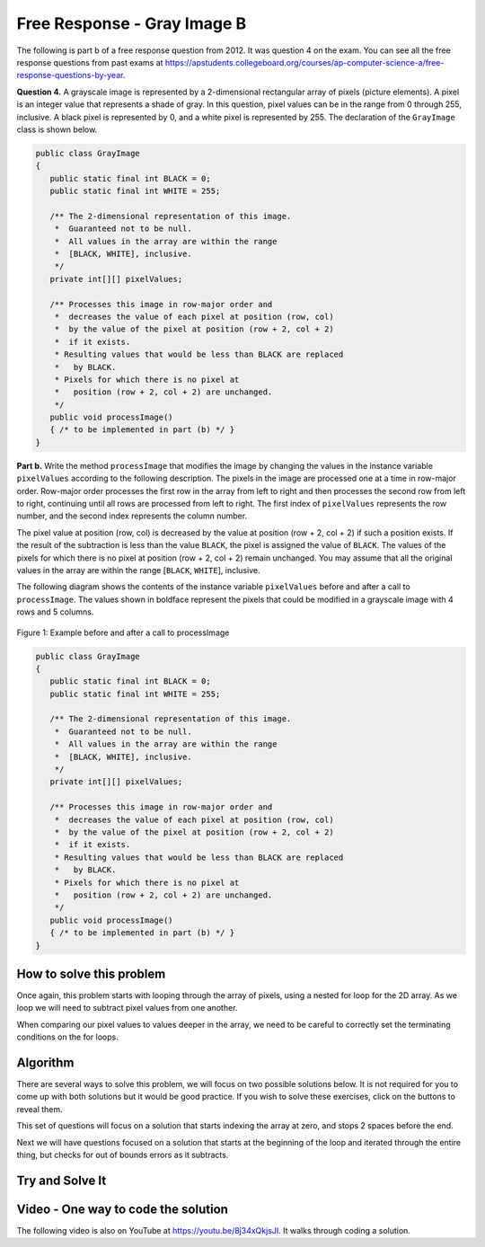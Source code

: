 .. qnum::
   :prefix: 9-11-
   :start: 1

Free Response - Gray Image B
-------------------------------

.. index::
    single: gray image
    single: free response

The following is part b of a free response question from 2012.  It was question 4 on the exam.  You can see all the free response questions from past exams at https://apstudents.collegeboard.org/courses/ap-computer-science-a/free-response-questions-by-year.

**Question 4.**  A grayscale image is represented by a 2-dimensional rectangular array of pixels (picture elements). A pixel is an integer value that represents a shade of gray. In this question, pixel values can be in the range from 0 through 255, inclusive. A black pixel is represented by 0, and a white pixel is represented by 255. The declaration of the ``GrayImage`` class is shown below.

.. code-block:: java

   public class GrayImage
   {
      public static final int BLACK = 0;
      public static final int WHITE = 255;

      /** The 2-dimensional representation of this image.
       *  Guaranteed not to be null.
       *  All values in the array are within the range
       *  [BLACK, WHITE], inclusive.
       */
      private int[][] pixelValues;

      /** Processes this image in row-major order and
       *  decreases the value of each pixel at position (row, col)
       *  by the value of the pixel at position (row + 2, col + 2)
       *  if it exists.
       * Resulting values that would be less than BLACK are replaced
       *   by BLACK.
       * Pixels for which there is no pixel at
       *   position (row + 2, col + 2) are unchanged.
       */
      public void processImage()
      { /* to be implemented in part (b) */ }
   }

**Part b.**  Write the method ``processImage`` that modifies the image by changing the values in the instance variable ``pixelValues`` according to the following description. The pixels in the image are processed one at a time in row-major order. Row-major order processes the first row in the array from left to right and then processes the second row from left to right, continuing until all rows are processed from left to right. The first index of ``pixelValues`` represents the row number, and the second index represents the column number.

The pixel value at position (row, col) is decreased by the value at position (row + 2, col + 2) if such a position exists. If the result of the subtraction is less than the value ``BLACK``, the pixel is assigned the value of ``BLACK``. The values of the pixels for which there is no pixel at position (row + 2, col + 2) remain unchanged. You may assume that all the original values in the array are within the range [``BLACK``, ``WHITE``], inclusive.

The following diagram shows the contents of the instance variable ``pixelValues`` before and after a call
to ``processImage``. The values shown in boldface represent the pixels that could be modified in a
grayscale image with 4 rows and 5 columns.

.. figure:: Figures/grayImageB.png
    :width: 600px
    :align: center
    :figclass: align-center

    Figure 1: Example before and after a call to processImage

.. code-block:: java

   public class GrayImage
   {
      public static final int BLACK = 0;
      public static final int WHITE = 255;

      /** The 2-dimensional representation of this image.
       *  Guaranteed not to be null.
       *  All values in the array are within the range
       *  [BLACK, WHITE], inclusive.
       */
      private int[][] pixelValues;

      /** Processes this image in row-major order and
       *  decreases the value of each pixel at position (row, col)
       *  by the value of the pixel at position (row + 2, col + 2)
       *  if it exists.
       * Resulting values that would be less than BLACK are replaced
       *   by BLACK.
       * Pixels for which there is no pixel at
       *   position (row + 2, col + 2) are unchanged.
       */
      public void processImage()
      { /* to be implemented in part (b) */ }
   }

How to solve this problem
===========================

Once again, this problem starts with looping through the array of pixels, using a nested for loop for the 2D array. As we loop we will need to subtract pixel values from one another.

.. reveal:: 2012GreyScaleB_alg
    :showtitle: Reveal Subtraction Problem
    :hidetitle: Hide Subtraction Problem

    .. mchoice:: grayImageB_0
       :answer_a: result = int1 - int2;
       :answer_b: int1 -= int2;
       :answer_c: int1.subtract(int2);
       :correct: b
       :feedback_a: While the syntax here is correct, there's an even simpler way to execute subtraction that doesn't create a new variable.
       :feedback_b: The "-=" syntax correct subtracts int2 from int1, without creating an additional variable, which is ideal in our solution for this problem.
       :feedback_c: Because the pixels are of primitive type "int,"  there is not subtract() method which can be executed in this case.

       Which is the simplest way to subtract one integer value from another integer value?

.. reveal:: 2012GreyScaleB_alg_1
    :showtitle: Reveal Looping Problem
    :hidetitle: Hide Looping Problem

    .. mchoice:: grayImageB_1
       :answer_a: two while loops
       :answer_b: linked for each loops
       :answer_c: nested for loops
       :correct: c
       :feedback_a: This is not the most efficient way to iterate through a 2D array.
       :feedback_b: "linked" does not refer to anything specific in this context, and for each loops would not work in this situation.
       :feedback_c: Correct!

       Which loop is the best for iterating through the image?

.. |Java visualizer| raw:: html

    <a href= "http://cscircles.cemc.uwaterloo.ca/java_visualize/#code=public+class+Test%0A%7B%0A+++public+static+void+main(String%5B%5D+args)%0A+++%7B%0A+++++int%5B%5D%5B%5D+values+%3D+%7B%7B9,+8,+7,+6,+5%7D,%0A+++++++++++++++++++++++%7B7,+6,+5,+4,+3%7D,
    %0A+++++++++++++++++++++++%7B4,+3,+2,+1,+0%7D,%0A+++++++++++++++++++++++%7B4,+3,+2,+1,+0%7D%7D%3B%0A+++++for+(int+i+%3D+0%3B+i+%3C+values.length%3B+i%2B%2B)%0A+++++%7B%0A+++++++for+(int+j+%3D+0%3B+j+%3C+values%5Bi%5D.length%3B+j%2B%2B)%0A+++++++%7B%0A
    +++++++++System.out.print(values%5Bi%5D%5Bj%5D+-+values%5Bi%2B2%5D%5Bj%2B2%5D)%3B%0A+++++++%7D%0A+++++++System.out.println()%3B%0A+++++%7D%0A+++%7D%0A%7D&mode=display&curInstr=6" style="text-decoration:underline" target="_blank" >Java Visualizer</a>


When comparing our pixel values to values deeper in the array, we need to be careful to correctly set the terminating conditions on the for loops.

.. reveal:: 2012GreyScaleB_alg_2
    :showtitle: Reveal Bounds exercise
    :hidetitle: Hide Bounds exercise

    The code below prints out the pixel value at position (row, col) after it is decreased by the value at position (row + 2, col + 2),
    but what if (row+2,col+2) is beyond the array bounds? Can you fix the terminating conditions of the loops so that we do not go beyond the array bounds? You can step through the code using the |Java Visualizer| or the CodeLens button.

    .. activecode:: lcfrgib3
       :language: java
       :autograde: unittest

       Fix the terminating conditions of the loops so that we do not go beyond the array bounds
       ~~~~
       public class LoopTest
       {
          public static void main(String[] args)
          {
            int[][] values = { {9, 8, 7, 6, 5},
                              {7, 6, 5, 4, 3},
                              {4, 3, 2, 1, 0},
                              {4, 3, 2, 1, 0}};
            for (int i = 0; i < values.length; i++)
            {
              for (int j = i; j < values[i].length; j++)
              {
                System.out.print(values[i][j] - values[i+2][j+2]);
              }
              System.out.println();
            }
          }
       }
       ====
       import static org.junit.Assert.*;
         import org.junit.*;
         import java.io.*;
         import java.util.List;
         import java.util.ArrayList;
         import java.util.Arrays;

         public class RunestoneTests extends CodeTestHelper
         {

           @Test
           public void testMain() throws IOException
           {
             String output = getMethodOutput("main");
             String expect = "777\n" +
                             "55\n";

             boolean passed = getResults(expect, output, "Expected output from main");
             assertTrue(passed);
           }
         }

Algorithm
===================
There are several ways to solve this problem, we will focus on two possible solutions below. It is not required for you to
come up with both solutions but it would be good practice. If you wish to solve these exercises, click on the buttons to reveal them.

.. shortanswer:: gray_image_B

   Explain in plain English what your code will have to do to answer this question.  Use the variable names given above.

This set of questions will focus on a solution that starts indexing the array at zero, and stops 2 spaces before the end.

.. reveal:: 2012GreyScaleB_alg_3
    :showtitle: Reveal Outer Bounds Problem
    :hidetitle: Hide Outer Bounds Problem

    .. mchoice:: 2012GreyScaleB_3
     :answer_a: for (int row = this.pixelValues.length; row > 2;  row--)
     :answer_b: for (int row = this.pixelValues.length - 2; row > 0;  row--)
     :answer_c: for (int row = 0; row < this.pixelValues.length - 2; row++)
     :answer_d: for (int row = -2; row < this.pixelValues.length; row++)
     :correct: c
     :feedback_a: This starts and the end and stops two from the beginning.
     :feedback_b: This starts two from the end but never reaches the zero element.
     :feedback_c: Correct!
     :feedback_d: Starting at -2 is out of the bounds of the array and will return an error.

     What could you write for the outer for loop so that it iterates through the rows but stops 2 before the end?


.. reveal:: 2012GreyScaleB_alg_4
    :showtitle: Reveal Inner Bounds Problem
    :hidetitle: Hide Inner Bounds Problem

    .. mchoice:: 2012GreyScaleB_4
     :answer_a: for (int col = 0; col < this.pixelValues[0].length - 2; col++)
     :answer_b: for (int col = 0; col < this.pixelValues.length - 2; col++)
     :answer_c: for (int col = 0; col < row; col++)
     :answer_d: for (int col = this.pixelValues[0] - 2; col > 0; col--)
     :correct: a
     :feedback_a: Correct!
     :feedback_b: it is important to specify the row of which you are finding the length of (which will give you the height).
     :feedback_c: having the comparison col < row will lead to unwanted behavior because col will not iterate through the full image.
     :feedback_d: The sets col equal to the first VALUE in the image -2 rather than having it only loop through the length - 2

     What could you write for the Inner for loop so that it iterates through the rows but stops 2 before the bottom?

.. reveal:: 2012GreyScaleB_alg_5
    :showtitle: Reveal Below Zero Problem
    :hidetitle: Hide Below Zero Problem

    .. mchoice:: 2012GreyScaleB_5
     :answer_a: if (pixelValues[row][col] = -black) { this.pixelValues[row][col] = black }
     :answer_b: if (pixelValues[row][col] < black) { this.pixelValues[row][col] = black }
     :answer_c: if (pixelValues[row][col] = BLACK) { this.pixelValues[row][col] < BLACK }
     :answer_d: if (pixelValues[row][col] < BLACK) { this.pixelValues[row][col] = BLACK }
     :correct: d
     :feedback_a: We want to check if the pixel in below the value black, not -BLACK (which would be 0)
     :feedback_b: Variable names are case sensitive and the member variable for black is spelt in all caps.
     :feedback_c: This order does not make sense and would not contribute to the code.
     :feedback_d: Correct!

     The question requires if any value is less than the value ``BLACK`` after subtraction, it needs to be replaced with the value ``BLACK``. How could you write this?

Next we will have questions focused on a solution that starts at the beginning of the loop and iterated through the entire thing, but checks for out of bounds errors as it subtracts.

.. reveal:: 2012GreyScaleB_alg_6
    :showtitle: Reveal Outer Bounds Problem
    :hidetitle: Hide Outer Bounds Problem

    .. mchoice:: 2012GreyScaleB_6
     :answer_a: for (int row = 0; row < this.pixelValues.length; row++)
     :answer_b: for (int row = 1; row <= this.pixelValues.length; row++)
     :answer_c: for (int row = 0; row < this.pixelValues.length - 1; row++)
     :answer_d: for (int row = 1; row < this.pixelValues.length + 1; row++)
     :correct: a
     :feedback_a: Correct!
     :feedback_b: We need to start at the beginning of the image.
     :feedback_c: this syntax would be correct if the comparison was row <= this.pixelValues.length - 1;
     :feedback_d: We need to start at the beginning of the array

     What could you write for the outer for loop so that it iterates through the rows?

.. reveal:: 2012GreyScaleB_alg_7
    :showtitle: Reveal Inner Bounds Problem
    :hidetitle: Hide Inner Bounds Problem

    .. mchoice:: 2012GreyScaleB_7
     :answer_a: for (int col = 0; col <= this.pixelValues.length - 1; col++)
     :answer_b: for (int col = 0; col < this.pixelValues[0].length - 1; col++)
     :answer_c: for (int col = 0; col < this.pixelValues[0].length; col++)
     :answer_d: for (int col = 0; col < this.pixelValues.length + 1; col++)
     :correct: c
     :feedback_a: This would assume that the image is square, instead you should specify a row from which we can reference the height.
     :feedback_b: The comparison would need to be less <= for this statement to be true.
     :feedback_c: Correct!
     :feedback_d: This would make the loop go out of bounds.

     What could you write for the Inner for loop so that it iterates through the columns?

.. reveal:: 2012GreyScaleB_alg_8
    :showtitle: Reveal Out of Bounds Problem
    :hidetitle: Hide Out of Bounds Problem

    .. mchoice:: 2012GreyScaleB_b
     :answer_a: if (row < pixelValues.length + 2 && col < pixelValues[row].length + 2)
     :answer_b: if (row + 2 < pixelValues.length && col + 2 < pixelValues[row].length)
     :answer_c: if (row + 2 <= pixelValues.length && col + 2 <= pixelValues[row].length)
     :answer_d: if (row + 2 < pixelValues.length && col + 2 < pixelValues.length)
     :correct: b
     :feedback_a: The would not check for out of bounds, in fact the bounds have been incorrectly extended making it possible to be even more out of bounds.
     :feedback_b: Correct!
     :feedback_c: We do not want to check for equality, remember arrays index from 0 while length returns the number of elements in the array.
     :feedback_d: Make sure to specify an element when checking for col bounds.

     Since you don't limit the iteration through the array, how can you check to make sure the subtraction isn't going out of bounds?

Try and Solve It
===================


.. activecode:: lcfrgib4
   :language: java
   :autograde: unittest

   FRQ Gray Image B: write the code for the method ``processImage``. Please use row and col for your loop variables.
   ~~~~
   public class GrayImage
   {
      public static final int BLACK = 0;
      public static final int WHITE = 255;

      /** The 2-dimensional representation of this image.
       *  Guaranteed not to be null.
       *  All values in the array are within the range
       *  [BLACK, WHITE], inclusive.
       */
      private int[][] pixelValues;

      /** constructor that takes a 2D array */
      public GrayImage(int[][] theArray)
      {
         pixelValues = theArray;
      }

      /** Processes this image in row-major order and
       *  decreases the value of each pixel at position (row, col)
       *  by the value of the pixel at position (row + 2, col + 2)
       *  if it exists.
       * Resulting values that would be less than BLACK are replaced
       *   by BLACK.
       * Pixels for which there is no pixel at
       *   position (row + 2, col + 2) are unchanged.
       */
      public void processImage()
      {

      }

      public void printValues()
      {
        for (int r = 0; r < pixelValues.length; r++)
        {
          for (int c = 0; c < pixelValues[0].length; c++)
          {
            System.out.print(pixelValues[r][c] + ", ");
          }
          System.out.println();
        }
      }

      /** main for testing */
      public static void main (String[] args)
      {
        int[][] values = { {221, 184, 178, 84, 135},
                          {84, 255, 255, 130, 84},
                          {78, 255, 0, 0, 78},
                          {84, 130, 255, 130, 84}};
        GrayImage image = new GrayImage(values);
        image.printValues();
        image.processImage();
        System.out.println("after process image");
        image.printValues();
      }
   }
   ====
   import static org.junit.Assert.*;
     import org.junit.*;
     import java.io.*;
     import java.util.List;
     import java.util.ArrayList;
     import java.util.Arrays;

     public class RunestoneTests extends CodeTestHelper
     {

       @Test
       public void testMain() throws IOException
       {
         String output = getMethodOutput("main");
         String expect = "221, 184, 178, 84, 135,\n" +
                         "84, 255, 255, 130, 84,\n" +
                         "78, 255, 0, 0, 78,\n" +
                         "84, 130, 255, 130, 84,\n" +
                         "after process image\n" +
                         "221, 184, 100, 84, 135,\n" +
                         "0, 125, 171, 130, 84,\n" +
                         "78, 255, 0, 0, 78,\n" +
                         "84, 130, 255, 130, 84,\n" ;

         boolean passed = getResults(expect, output, "Expected output from main");
         assertTrue(passed);
       }

     @Test
       public void test1()
       {
         String target = "pixelValues[row+2][col+2];";
         boolean passed = checkCodeContainsRegex("subtracting pixel at row+2, col+2",target);
         assertTrue(passed);
       }

     @Test
     public void test2()
       {
         String target1 = "pixelValues[row][col] < BLACK";
         String target2 = "pixelValues[row][col] < 0";

         boolean passed = checkCodeContainsRegex("check of pixel value at row, col less than 0",target2) ||                       checkCodeContainsRegex("or check of pixel value less than BLACK",target1);
         assertTrue(passed);
       }
     }


Video - One way to code the solution
=====================================

.. the video is 2012Q4B2.mov

The following video is also on YouTube at https://youtu.be/8j34xQkjsJI.  It walks through coding a solution.

.. youtube:: 8j34xQkjsJI
    :width: 800
    :align: center
